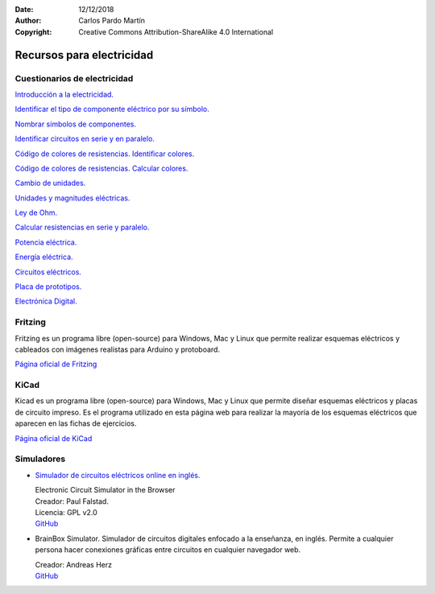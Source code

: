 ﻿:Date: 12/12/2018
:Author: Carlos Pardo Martín
:Copyright: Creative Commons Attribution-ShareAlike 4.0 International


.. _electric-recursos:

Recursos para electricidad
==========================

Cuestionarios de electricidad
-----------------------------

`Introducción a la electricidad.
<../../test/es-electric-introduction.html>`__

`Identificar el tipo de componente eléctrico por su símbolo.
<../../test/es-electric-components-type.html>`__

`Nombrar símbolos de componentes.
<../../test/es-electric-components-name.html>`__

`Identificar circuitos en serie y en paralelo.
<../../test/es-electric-series-parallel-identify.html>`__

`Código de colores de resistencias. Identificar colores.
<../../test/es-electric-color-code-1.html>`__

`Código de colores de resistencias. Calcular colores.
<../../test/es-electric-color-code-2.html>`__

`Cambio de unidades.
<../../test/es-electric-units-change.html>`__

`Unidades y magnitudes eléctricas.
<../../test/es-electric-units-magnitudes.html>`__

`Ley de Ohm.
<../../test/es-electric-ohms-law.html>`__

`Calcular resistencias en serie y paralelo.
<../../test/es-electric-series-parallel-calc.html>`__

`Potencia eléctrica.
<../../test/es-electric-power.html>`__

`Energía eléctrica.
<../../test/es-electric-energy.html>`__

`Circuitos eléctricos.
<../../test/es-electric-circuits.html>`__

`Placa de prototipos.
<../../test/es-electric-breadboard.html>`__

`Electrónica Digital.
<../../test/es-electric-digital.html>`__


Fritzing
--------
Fritzing es un programa libre (open-source) para Windows, Mac y Linux
que permite realizar esquemas eléctricos y cableados con imágenes
realistas para Arduino y protoboard.

`Página oficial de Fritzing <https://fritzing.org/home/>`_


KiCad
-----
Kicad es un programa libre (open-source) para Windows, Mac y Linux
que permite diseñar esquemas eléctricos y placas de circuito impreso.
Es el programa utilizado en esta página web para realizar la mayoría
de los esquemas eléctricos que aparecen en las fichas de ejercicios.

`Página oficial de KiCad <https://www.kicad.org/>`__


Simuladores
-----------

* `Simulador de circuitos eléctricos online en inglés.
  <https://www.falstad.com/circuit/>`_

  | Electronic Circuit Simulator in the Browser
  | Creador: Paul Falstad.
  | Licencia: GPL v2.0
  | `GitHub <https://github.com/sharpie7/circuitjs1>`__


* BrainBox Simulator. Simulador de circuitos digitales
  enfocado a la enseñanza, en inglés. Permite a cualquier
  persona hacer conexiones gráficas entre circuitos en cualquier
  navegador web.

  | Creador: Andreas Herz
  | `GitHub <https://github.com/freegroup/brainbox>`__